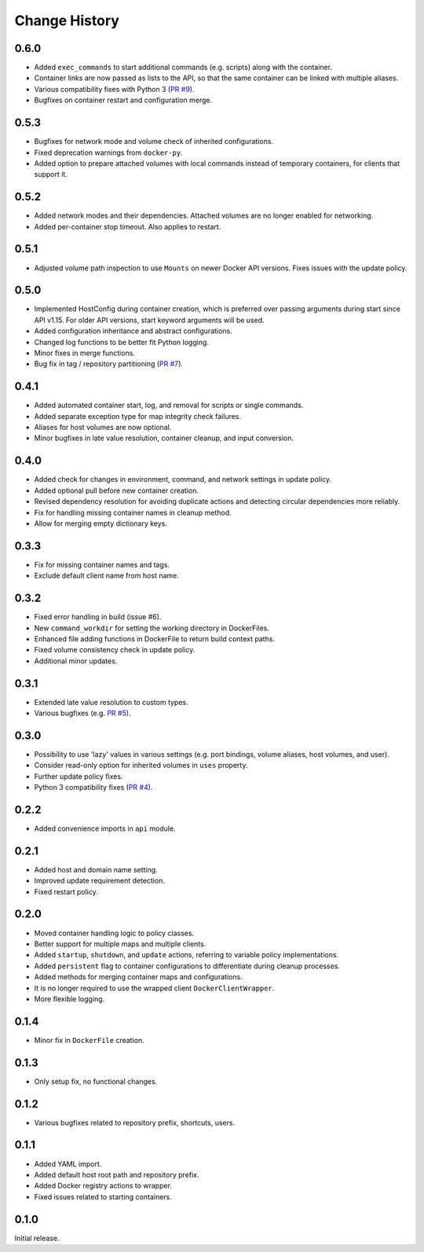 .. _change_history:

Change History
==============

0.6.0
-----
* Added ``exec_commands`` to start additional commands (e.g. scripts) along with the container.
* Container links are now passed as lists to the API, so that the same container can be linked with multiple
  aliases.
* Various compatibility fixes with Python 3 (`PR #9 <https://github.com/merll/docker-map/pull/9>`_).
* Bugfixes on container restart and configuration merge.

0.5.3
-----
* Bugfixes for network mode and volume check of inherited configurations.
* Fixed deprecation warnings from ``docker-py``.
* Added option to prepare attached volumes with local commands instead of temporary containers, for clients that
  support it.

0.5.2
-----
* Added network modes and their dependencies. Attached volumes are no longer enabled for networking.
* Added per-container stop timeout. Also applies to restart.

0.5.1
-----
* Adjusted volume path inspection to use ``Mounts`` on newer Docker API versions. Fixes issues with the update policy.

0.5.0
-----
* Implemented HostConfig during container creation, which is preferred over passing arguments during start since API
  v1.15. For older API versions, start keyword arguments will be used.
* Added configuration inheritance and abstract configurations.
* Changed log functions to be better fit Python logging.
* Minor fixes in merge functions.
* Bug fix in tag / repository partitioning (`PR #7 <https://github.com/merll/docker-map/pull/7>`_).

0.4.1
-----
* Added automated container start, log, and removal for scripts or single commands.
* Added separate exception type for map integrity check failures.
* Aliases for host volumes are now optional.
* Minor bugfixes in late value resolution, container cleanup, and input conversion.

0.4.0
-----
* Added check for changes in environment, command, and network settings in update policy.
* Added optional pull before new container creation.
* Revised dependency resolution for avoiding duplicate actions and detecting circular dependencies more reliably.
* Fix for handling missing container names in cleanup method.
* Allow for merging empty dictionary keys.

0.3.3
-----
* Fix for missing container names and tags.
* Exclude default client name from host name.

0.3.2
-----
* Fixed error handling in build (issue #6).
* New ``command_workdir`` for setting the working directory in DockerFiles.
* Enhanced file adding functions in DockerFile to return build context paths.
* Fixed volume consistency check in update policy.
* Additional minor updates.

0.3.1
-----
* Extended late value resolution to custom types.
* Various bugfixes (e.g. `PR #5 <https://github.com/merll/docker-map/pull/5>`_).

0.3.0
-----
* Possibility to use 'lazy' values in various settings (e.g. port bindings, volume aliases, host volumes, and user).
* Consider read-only option for inherited volumes in ``uses`` property.
* Further update policy fixes.
* Python 3 compatibility fixes (`PR #4 <https://github.com/merll/docker-map/pull/4>`_).

0.2.2
-----
* Added convenience imports in ``api`` module.

0.2.1
-----
* Added host and domain name setting.
* Improved update requirement detection.
* Fixed restart policy.

0.2.0
-----
* Moved container handling logic to policy classes.
* Better support for multiple maps and multiple clients.
* Added ``startup``, ``shutdown``, and ``update`` actions, referring to variable policy implementations.
* Added ``persistent`` flag to container configurations to differentiate during cleanup processes.
* Added methods for merging container maps and configurations.
* It is no longer required to use the wrapped client ``DockerClientWrapper``.
* More flexible logging.

0.1.4
-----
* Minor fix in ``DockerFile`` creation.

0.1.3
-----
* Only setup fix, no functional changes.

0.1.2
-----
* Various bugfixes related to repository prefix, shortcuts, users.

0.1.1
-----
* Added YAML import.
* Added default host root path and repository prefix.
* Added Docker registry actions to wrapper.
* Fixed issues related to starting containers.

0.1.0
-----
Initial release.
